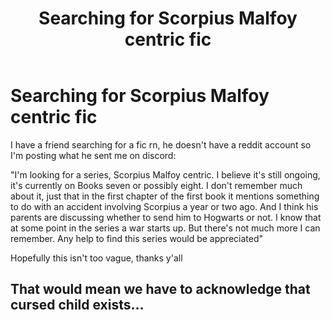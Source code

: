 #+TITLE: Searching for Scorpius Malfoy centric fic

* Searching for Scorpius Malfoy centric fic
:PROPERTIES:
:Author: MagnificentTiger
:Score: 6
:DateUnix: 1594944897.0
:DateShort: 2020-Jul-17
:FlairText: What's That Fic?
:END:
I have a friend searching for a fic rn, he doesn't have a reddit account so I'm posting what he sent me on discord:

"I'm looking for a series, Scorpius Malfoy centric. I believe it's still ongoing, it's currently on Books seven or possibly eight. I don't remember much about it, just that in the first chapter of the first book it mentions something to do with an accident involving Scorpius a year or two ago. And I think his parents are discussing whether to send him to Hogwarts or not. I know that at some point in the series a war starts up. But there's not much more I can remember. Any help to find this series would be appreciated"

Hopefully this isn't too vague, thanks y'all


** That would mean we have to acknowledge that cursed child exists...
:PROPERTIES:
:Author: InLoveWithBooks
:Score: 2
:DateUnix: 1594977991.0
:DateShort: 2020-Jul-17
:END:

